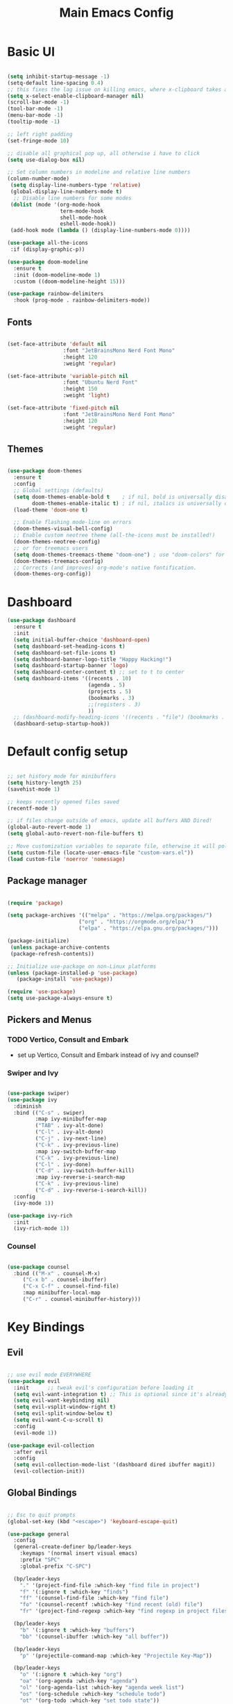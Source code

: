 #+title: Main Emacs Config
#+PROPERTY: header-args:emacs-lisp :tangle ./init.el

* Basic UI

#+begin_src emacs-lisp

  (setq inhibit-startup-message -1)
  (setq-default line-spacing 0.4)
  ;; this fixes the lag issue on killing emacs, where x-clipboard takes ages to close
  (setq x-select-enable-clipboard-manager nil) 
  (scroll-bar-mode -1)
  (tool-bar-mode -1)
  (menu-bar-mode -1)
  (tooltip-mode -1)

  ;; left right padding
  (set-fringe-mode 10)

  ;; disable all graphical pop up, all otherwise i have to click
  (setq use-dialog-box nil)

  ;; Set column numbers in modeline and relative line numbers
  (column-number-mode)
   (setq display-line-numbers-type 'relative)
   (global-display-line-numbers-mode t)
    ;; Disable line numbers for some modes
   (dolist (mode '(org-mode-hook
                   term-mode-hook
                   shell-mode-hook
                   eshell-mode-hook))
   (add-hook mode (lambda () (display-line-numbers-mode 0))))

  (use-package all-the-icons
   :if (display-graphic-p))

  (use-package doom-modeline
    :ensure t
    :init (doom-modeline-mode 1)
    :custom ((doom-modeline-height 15)))

  (use-package rainbow-delimiters
    :hook (prog-mode . rainbow-delimiters-mode))

#+end_src

** Fonts

#+begin_src emacs-lisp

  (set-face-attribute 'default nil
                    :font "JetBrainsMono Nerd Font Mono"
                    :height 120
                    :weight 'regular)

  (set-face-attribute 'variable-pitch nil
                    :font "Ubuntu Nerd Font"
                    :height 150
                    :weight 'light)

  (set-face-attribute 'fixed-pitch nil
                    :font "JetBrainsMono Nerd Font Mono"
                    :height 120
                    :weight 'regular)

#+end_src

** Themes

#+begin_src emacs-lisp

  (use-package doom-themes
    :ensure t
    :config
    ;; Global settings (defaults)
    (setq doom-themes-enable-bold t    ; if nil, bold is universally disabled
          doom-themes-enable-italic t) ; if nil, italics is universally disabled
    (load-theme 'doom-one t)

    ;; Enable flashing mode-line on errors
    (doom-themes-visual-bell-config)
    ;; Enable custom neotree theme (all-the-icons must be installed!)
    (doom-themes-neotree-config)
    ;; or for treemacs users
    (setq doom-themes-treemacs-theme "doom-one") ; use "doom-colors" for less minimal icon theme
    (doom-themes-treemacs-config)
    ;; Corrects (and improves) org-mode's native fontification.
    (doom-themes-org-config))
  
#+end_src

* Dashboard

#+begin_src emacs-lisp
  (use-package dashboard
    :ensure t
    :init
    (setq initial-buffer-choice 'dashboard-open)
    (setq dashboard-set-heading-icons t)
    (setq dashboard-set-file-icons t)
    (setq dashboard-banner-logo-title "Happy Hacking!")
    (setq dashboard-startup-banner 'logo) 
    (setq dashboard-center-content t) ;; set to t to center
    (setq dashboard-items '((recents . 10)
                            (agenda . 5)
                            (projects . 5)
                            (bookmarks . 3)
                            ;;(registers . 3)
                            ))
    ;; (dashboard-modify-heading-icons '((recents . "file") (bookmarks . "book")))
    (dashboard-setup-startup-hook))
#+end_src

* Default config setup

  #+begin_src emacs-lisp
  
  ;; set history mode for minibuffers
  (setq history-length 25)
  (savehist-mode 1)
  
  ;; keeps recently opened files saved
  (recentf-mode 1)
  
  ;; if files change outside of emacs, update all buffers AND Dired!
  (global-auto-revert-mode 1)
  (setq global-auto-revert-non-file-buffers t)
  
  ;; Move customization variables to separate file, otherwise it will pollute the init.el file.. 
  (setq custom-file (locate-user-emacs-file "custom-vars.el"))
  (load custom-file 'noerror 'nomessage)
  
#+end_src

** Package manager

#+begin_src emacs-lisp

  (require 'package)

  (setq package-archives '(("melpa" . "https://melpa.org/packages/")
                         ("org" . "https://orgmode.org/elpa/")
                         ("elpa" . "https://elpa.gnu.org/packages/")))

  (package-initialize)
   (unless package-archive-contents
   (package-refresh-contents))
  
  ;; Initialize use-package on non-Linux platforms
  (unless (package-installed-p 'use-package)
     (package-install 'use-package))
  
  (require 'use-package)
  (setq use-package-always-ensure t)

#+end_src

** Pickers and Menus

*** TODO Vertico, Consult and Embark
  - set up Vertico, Consult and Embark instead of ivy and counsel?

*** Swiper and Ivy

#+begin_src emacs-lisp

(use-package swiper)
(use-package ivy
  :diminish
  :bind (("C-s" . swiper)
         :map ivy-minibuffer-map
         ("TAB" . ivy-alt-done)	
         ("C-l" . ivy-alt-done)
         ("C-j" . ivy-next-line)
         ("C-k" . ivy-previous-line)
         :map ivy-switch-buffer-map
         ("C-k" . ivy-previous-line)
         ("C-l" . ivy-done)
         ("C-d" . ivy-switch-buffer-kill)
         :map ivy-reverse-i-search-map
         ("C-k" . ivy-previous-line)
         ("C-d" . ivy-reverse-i-search-kill))
  :config
  (ivy-mode 1))

(use-package ivy-rich
  :init
  (ivy-rich-mode 1))

#+end_src

*** Counsel

#+begin_src emacs-lisp

(use-package counsel
  :bind (("M-x" . counsel-M-x)
	 ("C-x b" . counsel-ibuffer)
	 ("C-x C-f" . counsel-find-file)
	 :map minibuffer-local-map
	 ("C-r" . counsel-minibuffer-history)))
  
#+end_src

* Key Bindings

** Evil 

#+begin_src emacs-lisp

;; use evil mode EVERYWHERE
(use-package evil
  :init      ;; tweak evil's configuration before loading it
  (setq evil-want-integration t) ;; This is optional since it's already set to t by default.
  (setq evil-want-keybinding nil)
  (setq evil-vsplit-window-right t)
  (setq evil-split-window-below t)
  (setq evil-want-C-u-scroll t)
  :config
  (evil-mode 1))

(use-package evil-collection
  :after evil
  :config
  (setq evil-collection-mode-list '(dashboard dired ibuffer magit))
  (evil-collection-init))
  
#+end_src

** Global Bindings

#+begin_src emacs-lisp

  ;; Esc to quit prompts
  (global-set-key (kbd "<escape>") 'keyboard-escape-quit)

  (use-package general
    :config
    (general-create-definer bp/leader-keys
      :keymaps '(normal insert visual emacs)
      :prefix "SPC"
      :global-prefix "C-SPC")

    (bp/leader-keys
      "." '(project-find-file :which-key "find file in project")
      "f" '(:ignore t :which-key "finds")
      "ff" '(counsel-find-file :which-key "find file")
      "fo" '(counsel-recentf :which-key "find recent (old) file")
      "fr" '(project-find-regexp :which-key "find regexp in project files"))

    (bp/leader-keys
      "b" '(:ignore t :which-key "buffers")
      "bb" '(counsel-ibuffer :which-key "all buffer"))

    (bp/leader-keys
      "p" '(projectile-command-map :which-key "Projectile Key-Map"))

    (bp/leader-keys
      "o" '(:ignore t :which-key "org")
      "oa" '(org-agenda :which-key "agenda")
      "ol" '(org-agenda-list :which-key "agenda week list")
      "os" '(org-schedule :which-key "schedule todo")
      "ot" '(org-todo :which-key "set todo state"))

    (bp/leader-keys
      "n" '(:ignore t :which-key "roam notes")
      "nb" '(org-roam-buffer-toggle :which-key "org roam buffer toggle")
      "nf" '(org-roam-node-find :which-key "find node")
      "ni" '(org-roam-node-insert :which-key "insert node"))
  
    (bp/leader-keys
      "t" '(:ignore t :which-key "toggles")
      "tt" '(counsel-load-theme :which-key "choose theme")))

#+end_src

** Hydra

#+begin_src emacs-lisp

(use-package hydra)

(defhydra hydra-text-scale (:timeount 4)
  "scale text"
  ("j" text-scale-increase "inc")
  ("k" text-scale-decrease "dec")
  ("q" nil "quit" :exit t))

#+end_src

** Which-Key

#+begin_src emacs-lisp

(use-package which-key
  :init (which-key-mode)
  :diminish which-key-mode
  :config
  (setq which-key-idle-delay 0.2))

#+end_src

* Org Mode

** Base config

- testing electric indent mode, if it messes up my indents everytime in org files... 

#+begin_src emacs-lisp

  (defun bp/org-mode-setup ()
    (org-indent-mode 1)
    (variable-pitch-mode 1)
    (auto-fill-mode 0)
    (visual-line-mode 1)
    (setq evit-auto-indent nil))

  (use-package org
    :hook (org-mode . bp/org-mode-setup)
    :config
    (setq org-ellipsis " ⌄")
    (setq org-agenda-files '("~/Documents/org/TODOs.org"))
    (setq org-todo-keywords
          '((sequence "TODO(t)" "NEXT(n)" "ACTIVE(a)" "|" "DONE(d)")
            (sequence "WAIT(w)" "BACKLOG(b)" "PLAN(p)" "IDEA(i)" "REVIEW(r)" "HOLD(h)" "|" "COMPLETED(c)" "CANC(C)")))
    (setq org-refile-targets
          '(("Archive.org" :maxlevel . 1)
            ("TODOs.org" :maxlevel . 1)))
    (setq org-agenda-start-with-log-mode t)
    (setq org-log-done 'time)
    (setq org-log-into-drawer 't)
    (setq org-hide-emphasis-markers t))

  (use-package org-bullets
    :after org
    :hook (org-mode . org-bullets-mode)
    :custom
    (org-bullets-bullet-list '("●" "◉" "○" "◉" "○" "◉" "○" "◉")))

  (with-eval-after-load 'org-faces
    (dolist (face '((org-level-1 . 1.2)
                    (org-level-2 . 1.1)
                    (org-level-3 . 1.05)
                    (org-level-4 . 1.0)
                    (org-level-5 . 1.0)
                    (org-level-6 . 1.0)
                    (org-level-7 . 1.0)
                    (org-level-8 . 1.0)))
      (set-face-attribute (car face) nil :font "Ubuntu Nerd Font" :weight 'book :height (cdr face))

      ;; Ensure that anything that should be fixed-pitch in Org files appears that way
      (set-face-attribute 'org-block nil :foreground nil :inherit 'fixed-pitch)
      (set-face-attribute 'org-code nil   :inherit '(shadow fixed-pitch))
      (set-face-attribute 'org-table nil   :inherit '(shadow fixed-pitch))
      (set-face-attribute 'org-verbatim nil :inherit '(shadow fixed-pitch))
      (set-face-attribute 'org-special-keyword nil :inherit '(font-lock-comment-face fixed-pitch))
      (set-face-attribute 'org-meta-line nil :inherit '(font-lock-comment-face fixed-pitch))
      (set-face-attribute 'org-checkbox nil :inherit 'fixed-pitch)))

  (defun bp/org-mode-visual-fill ()
    (setq visual-fill-column-width 100
          visual-fill-column-center-text t)
    (visual-fill-column-mode 1))

  (use-package visual-fill-column
    :hook (org-mode . bp/org-mode-visual-fill))

#+end_src

** Org Tempo 

#+begin_src emacs-lisp
  (require 'org-tempo)

  (add-to-list 'org-structure-template-alist '("sh" . "src shell"))
  (add-to-list 'org-structure-template-alist '("el" . "src emacs-lisp"))
  (add-to-list 'org-structure-template-alist '("py" . "src python"))

#+end_src

** org-babel languages
#+begin_src emacs-lisp

  (org-babel-do-load-languages
   'org-bable-loadlanguages
   '((emacs-lisp . t)
     (python . t)))

#+end_src

** Autotangle config on save

#+begin_src emacs-lisp

  (defun bp/org-babel-tangle-config ()
   (when (string-equal (buffer-file-name)
    (expand-file-name "~/.emacs.d/Emacs.org"))

    (let ((org-confirm-babel-evaluate nil))
     (org-babel-tangle))))

  (add-hook 'org-mode-hook (lambda ()
   (add-hook 'after-save-hook #'bp/org-babel-tangle-config)))

#+end_src

** Org Roam

#+begin_src emacs-lisp

  (use-package org-roam
    :ensure t
    :custom
    (org-roam-directory "~/RoamNotes")
    :config
    (org-roam-db-autosync-mode))

#+end_src

* Programming

** FLYCHECK - Syntax Checker

#+begin_src emacs-lisp

  (use-package flycheck
    :ensure t
    :defer t
    :diminish
    :init (global-flycheck-mode))

#+end_src

** COMPANY Completion

#+begin_src emacs-lisp

  (use-package company
    :defer 2
    :diminish
    :custom
    (company-begin-commands '(self-insert-command))
    (company-idle-delay .1)
    (company-minimum-prefix-length 1)
    (company-show-numbers nil)
    (company-tooltip-align-annotations 't)
    (global-company-mode t))

;;  (use-package company-box
;;    :after company
;;    :diminish
;;    :hook (company-mode . company-box-mode))

#+end_src

** LSP-Mode

#+begin_src emacs-lisp

  (use-package lsp-mode
    :commands (lsp lsp-deferred)
    :init
    ;; set prefix for lsp-command-keymap (few alternatives - "C-l", "C-c l")
    (setq lsp-keymap-prefix "C-c l")
    :config
    (setq lsp-enable-which-key-integration t))

  (use-package lsp-ui)

#+end_src

** Languages

#+begin_src emacs-lisp

  (use-package lua-mode)
  (use-package python-mode)
  (use-package web-mode)
  
#+end_src

*** Typescript 

#+begin_src emacs-lisp

  (use-package typescript-mode
    :mode "\\.ts\\'"
    :hook (typescript-mode . lsp-deferred)
    :config
    (setq typescript-indent-level 2))

#+end_src

* Project and Git

** Projectile
#+begin_src emacs-lisp

  (use-package projectile
    :diminish projectile-mode
    :config (projectile-mode)
    :bind-keymap
    ("C-c p" . projectile-command-map)
    :init
    (when (file-directory-p "~/Projects")
      (setq projectile-project-search-path '("~/Projects")))
    (setq projectile-switch-project-action #'projectile-dired))

  (use-package counsel-projectile
    :config (counsel-projectile-mode))

#+end_src

** Magit

#+begin_src emacs-lisp

  (use-package magit)

#+end_src

